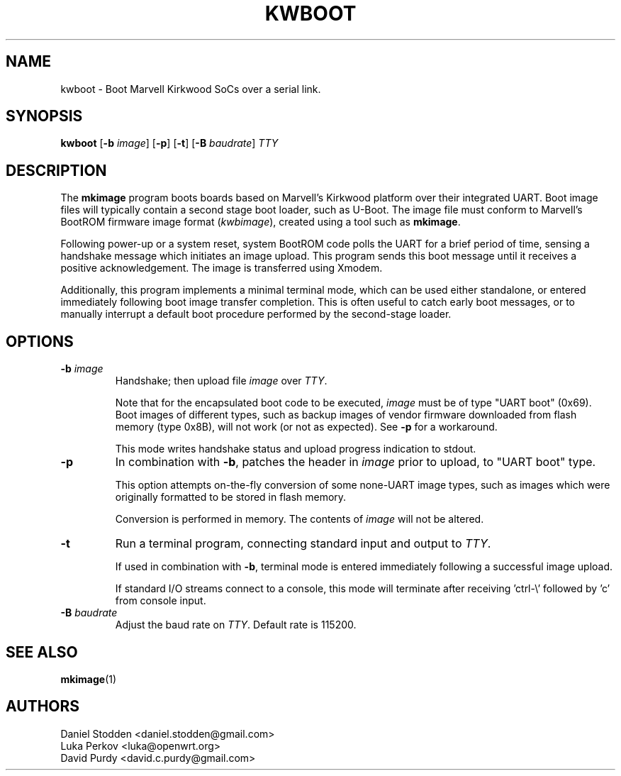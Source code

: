 .TH KWBOOT 1 "2012-05-19"

.SH NAME
kwboot \- Boot Marvell Kirkwood SoCs over a serial link.
.SH SYNOPSIS
.B kwboot
.RB [ "-b \fIimage\fP" ]
.RB [ "-p" ]
.RB [ "-t" ]
.RB [ "-B \fIbaudrate\fP" ]
.RB \fITTY\fP
.SH "DESCRIPTION"

The \fBmkimage\fP program boots boards based on Marvell's Kirkwood
platform over their integrated UART. Boot image files will typically
contain a second stage boot loader, such as U-Boot. The image file
must conform to Marvell's BootROM firmware image format
(\fIkwbimage\fP), created using a tool such as \fBmkimage\fP.

Following power-up or a system reset, system BootROM code polls the
UART for a brief period of time, sensing a handshake message which
initiates an image upload. This program sends this boot message until
it receives a positive acknowledgement. The image is transferred using
Xmodem.

Additionally, this program implements a minimal terminal mode, which
can be used either standalone, or entered immediately following boot
image transfer completion. This is often useful to catch early boot
messages, or to manually interrupt a default boot procedure performed
by the second-stage loader.

.SH "OPTIONS"

.TP
.BI "\-b \fIimage\fP"
Handshake; then upload file \fIimage\fP over \fITTY\fP.

Note that for the encapsulated boot code to be executed, \fIimage\fP
must be of type "UART boot" (0x69). Boot images of different types,
such as backup images of vendor firmware downloaded from flash memory
(type 0x8B), will not work (or not as expected). See \fB-p\fP for a
workaround.

This mode writes handshake status and upload progress indication to
stdout.

.TP
.BI "\-p"
In combination with \fB-b\fP, patches the header in \fIimage\fP prior
to upload, to "UART boot" type.

This option attempts on-the-fly conversion of some none-UART image
types, such as images which were originally formatted to be stored in
flash memory.

Conversion is performed in memory. The contents of \fIimage\fP will
not be altered.

.TP
.BI "\-t"
Run a terminal program, connecting standard input and output to
.RB \fITTY\fP.

If used in combination with \fB-b\fP, terminal mode is entered
immediately following a successful image upload.

If standard I/O streams connect to a console, this mode will terminate
after receiving 'ctrl-\\' followed by 'c' from console input.

.TP
.BI "\-B \fIbaudrate\fP"
Adjust the baud rate on \fITTY\fP. Default rate is 115200.

.SH "SEE ALSO"
.PP
\fBmkimage\fP(1)

.SH "AUTHORS"

Daniel Stodden <daniel.stodden@gmail.com>
.br
Luka Perkov <luka@openwrt.org>
.br
David Purdy <david.c.purdy@gmail.com>
